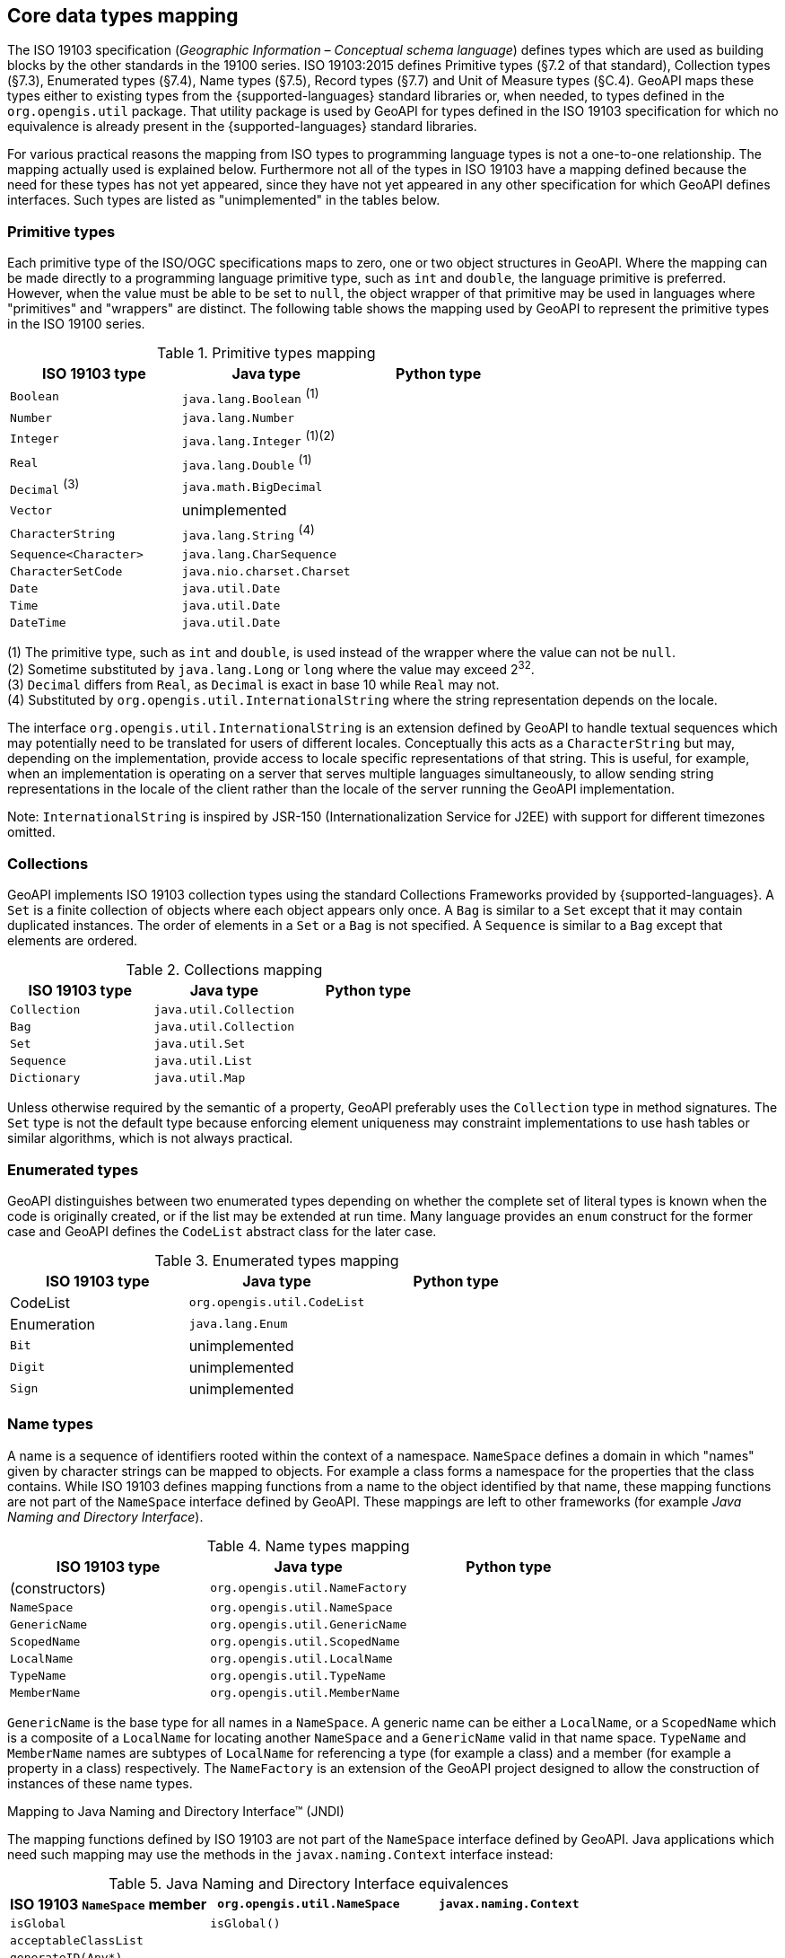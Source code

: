 [[core-types]]
== Core data types mapping

The ISO 19103 specification (_Geographic Information – Conceptual schema language_) defines types
which are used as building blocks by the other standards in the 19100 series.
ISO 19103:2015 defines Primitive types (§7.2 of that standard), Collection types (§7.3), Enumerated types (§7.4),
Name types (§7.5), Record types (§7.7) and Unit of Measure types (§C.4).
GeoAPI maps these types either to existing types from the {supported-languages} standard libraries or, when needed,
to types defined in the `org.opengis.util` package.
That utility package is used by GeoAPI for types defined in the ISO 19103 specification
for which no equivalence is already present in the {supported-languages} standard libraries.

For various practical reasons the mapping from ISO types to programming language types is not a one-to-one relationship.
The mapping actually used is explained below.
Furthermore not all of the types in ISO 19103 have a mapping defined because the need for these types has not yet appeared,
since they have not yet appeared in any other specification for which GeoAPI defines interfaces.
Such types are listed as "unimplemented" in the tables below.


[[primitives]]
=== Primitive types

Each primitive type of the ISO/OGC specifications maps to zero, one or two object structures in GeoAPI.
Where the mapping can be made directly to a programming language primitive type, such as `int` and `double`,
the language primitive is preferred. However, when the value must be able to be set to `null`,
the object wrapper of that primitive may be used in languages where "primitives" and "wrappers" are distinct.
The following table shows the mapping used by GeoAPI to represent the primitive types in the ISO 19100 series.

.Primitive types mapping
[options="header"]
|================================================================
|ISO 19103 type        |Java type                    |Python type
|`Boolean`             |`java.lang.Boolean` ^(1)^    |
|`Number`              |`java.lang.Number`           |
|`Integer`             |`java.lang.Integer` ^(1)(2)^ |
|`Real`                |`java.lang.Double`  ^(1)^    |
|`Decimal` ^(3)^       |`java.math.BigDecimal`       |
|`Vector`              |unimplemented                |
|`CharacterString`     |`java.lang.String`  ^(4)^    |
|`Sequence<Character>` |`java.lang.CharSequence`     |
|`CharacterSetCode`    |`java.nio.charset.Charset`   |
|`Date`                |`java.util.Date`             |
|`Time`                |`java.util.Date`             |
|`DateTime`            |`java.util.Date`             |
|================================================================

[small]#(1) The primitive type, such as `int` and `double`, is used instead of the wrapper where the value can not be `null`.# +
[small]#(2) Sometime substituted by `java.lang.Long` or `long` where the value may exceed 2^32^.# +
[small]#(3) `Decimal` differs from `Real`, as `Decimal` is exact in base 10 while `Real` may not.# +
[small]#(4) Substituted by `org.opengis.util.InternationalString` where the string representation depends on the locale.#

The interface `org.opengis.util.InternationalString` is an extension defined by GeoAPI to handle textual sequences
which may potentially need to be translated for users of different locales.
Conceptually this acts as a `CharacterString` but may, depending on the implementation,
provide access to locale specific representations of that string.
This is useful, for example, when an implementation is operating on a server that serves multiple languages simultaneously,
to allow sending string representations in the locale of the client rather than the locale of the server running the GeoAPI implementation.

[small]#Note: `InternationalString` is inspired by JSR-150 (Internationalization Service for J2EE) with support for different timezones omitted.#


[[collections]]
=== Collections

GeoAPI implements ISO 19103 collection types using the standard Collections Frameworks provided by {supported-languages}.
A `Set` is a finite collection of objects where each object appears only once.
A `Bag` is similar to a `Set` except that it may contain duplicated instances.
The order of elements in a `Set` or a `Bag` is not specified.
A `Sequence` is similar to a `Bag` except that elements are ordered.

.Collections mapping
[options="header"]
|===================================================
|ISO 19103 type |Java type              |Python type
|`Collection`   |`java.util.Collection` |
|`Bag`          |`java.util.Collection` |
|`Set`          |`java.util.Set`        |
|`Sequence`     |`java.util.List`       |
|`Dictionary`   |`java.util.Map`        |
|===================================================

Unless otherwise required by the semantic of a property, GeoAPI preferably uses the `Collection` type in method signatures.
The `Set` type is not the default type because enforcing element uniqueness may constraint implementations to use hash tables
or similar algorithms, which is not always practical.


[[enumerations]]
=== Enumerated types

GeoAPI distinguishes between two enumerated types depending on whether the complete set of literal types is known
when the code is originally created, or if the list may be extended at run time.
Many language provides an `enum` construct for the former case and GeoAPI defines the `CodeList` abstract class for the later case.

.Enumerated types mapping
[options="header"]
|========================================================
|ISO 19103 type |Java type                   |Python type
|CodeList       |`org.opengis.util.CodeList` |
|Enumeration    |`java.lang.Enum`            |
|`Bit`          |unimplemented               |
|`Digit`        |unimplemented               |
|`Sign`         |unimplemented               |
|========================================================


[[naming]]
=== Name types

A name is a sequence of identifiers rooted within the context of a namespace.
`NameSpace` defines a domain in which "names" given by character strings can be mapped to objects.
For example a class forms a namespace for the properties that the class contains.
While ISO 19103 defines mapping functions from a name to the object identified by that name,
these mapping functions are not part of the `NameSpace` interface defined by GeoAPI.
These mappings are left to other frameworks (for example _Java Naming and Directory Interface_).


.Name types mapping
[options="header"]
|===========================================================
|ISO 19103 type |Java type                      |Python type
|(constructors) |`org.opengis.util.NameFactory` |
|`NameSpace`    |`org.opengis.util.NameSpace`   |
|`GenericName`  |`org.opengis.util.GenericName` |
|`ScopedName`   |`org.opengis.util.ScopedName`  |
|`LocalName`    |`org.opengis.util.LocalName`   |
|`TypeName`     |`org.opengis.util.TypeName`    |
|`MemberName`   |`org.opengis.util.MemberName`  |
|===========================================================

`GenericName` is the base type for all names in a `NameSpace`.
A generic name can be either a `LocalName`, or a `ScopedName` which is a composite of
a `LocalName` for locating another `NameSpace` and a `GenericName` valid in that name space.
`TypeName` and `MemberName` names are subtypes of `LocalName`
for referencing a type (for example a class) and a member (for example a property in a class) respectively.
The `NameFactory` is an extension of the GeoAPI project designed to allow the construction of instances of these name types.

.Mapping to Java Naming and Directory Interface™ (JNDI)
****
The mapping functions defined by ISO 19103 are not part of the `NameSpace` interface defined by GeoAPI.
Java applications which need such mapping may use the methods in the `javax.naming.Context` interface instead:

.Java Naming and Directory Interface equivalences
[options="header"]
|====================================================================================
|ISO 19103 `NameSpace` member   |`org.opengis.util.NameSpace` |`javax.naming.Context`
|`isGlobal`                     |`isGlobal()`                 |
|`acceptableClassList`          |                             |
|`generateID(Any*)`             |                             |
|`locate(LocalName)`            |                             |`lookup(Name)`
|`name`                         |`name()`                     |`getNameInNamespace()`
|`registerID(LocalName, Any)`   |                             |`bind​(Name, Object)`
|`select(GenericName)`          |                             |`lookup(Name)`
|`unregisterID(LocalName, Any)` |                             |`unbind​(Name)`
|====================================================================================
****


[[records]]
=== Record types

Records define new data type as an heterogeneous aggregation of component data types.
Each data component is identified by a `MemberName` and has exactly one value per record.

.Record types mapping
[options="header"]
|=============================================================
|ISO 19103 type |Java type                        |Python type
|`Schema`       | Unimplemented                   |
|`Any`          | `java.lang.Object`              |
|`Type`         | `org.opengis.util.Type`         |
|`RecordSchema` | `org.opengis.util.RecordSchema` |
|`Record`       | `org.opengis.util.Record`       |
|`RecordType`   | `org.opengis.util.RecordType`   |
|`Field`        |                                 |
|`FieldType`    |                                 |
|=============================================================

NOTE: `Record` and `RecordType` have some similarities with `Feature` and `FeatureType` respectively
      but without multi-occurrence, associations, operations and type inheritance.
      If we push the comparison with features further,
      record `Field` and `FieldType` are similar to feature `Attribute` and `AttributeType` respectively.
